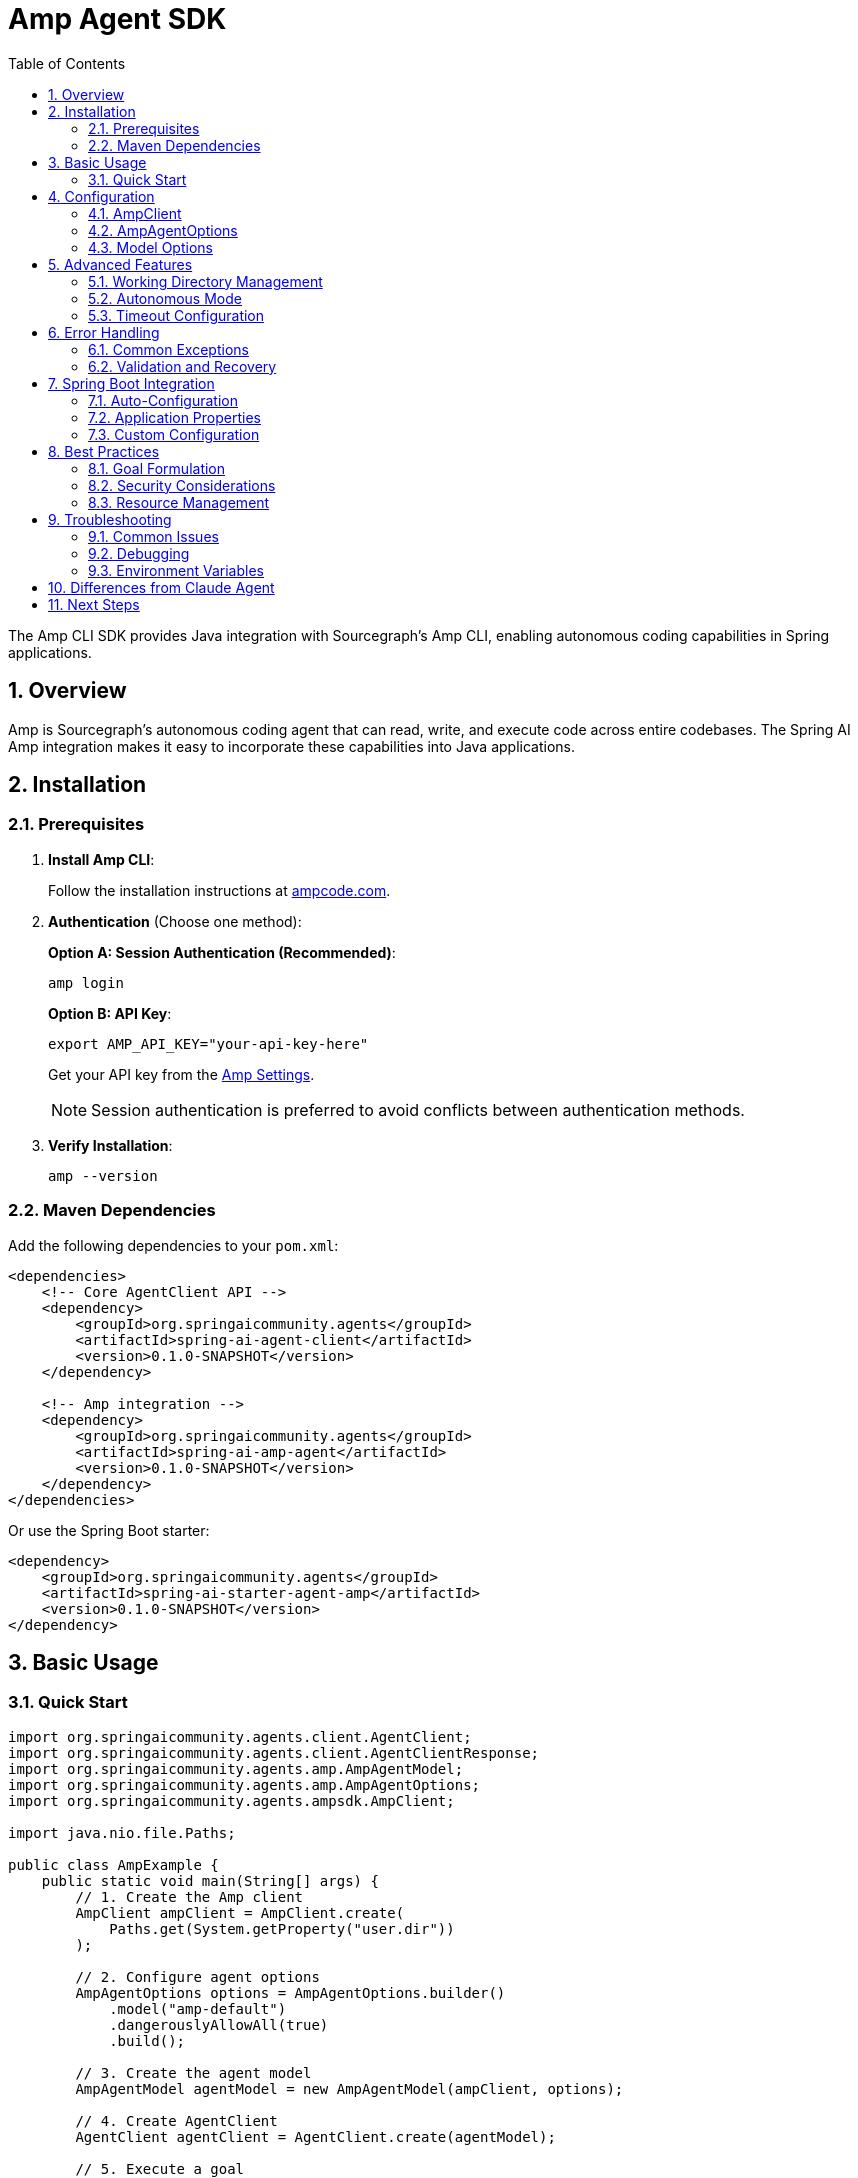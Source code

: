 = Amp Agent SDK
:page-title: Amp Agent SDK Documentation
:toc: left
:tabsize: 2
:sectnums:

The Amp CLI SDK provides Java integration with Sourcegraph's Amp CLI, enabling autonomous coding capabilities in Spring applications.

== Overview

Amp is Sourcegraph's autonomous coding agent that can read, write, and execute code across entire codebases. The Spring AI Amp integration makes it easy to incorporate these capabilities into Java applications.

== Installation

=== Prerequisites

1. **Install Amp CLI**:
+
Follow the installation instructions at https://ampcode.com/[ampcode.com].

2. **Authentication** (Choose one method):
+
**Option A: Session Authentication (Recommended)**:
+
[source,bash]
----
amp login
----
+
**Option B: API Key**:
+
[source,bash]
----
export AMP_API_KEY="your-api-key-here"
----
+
Get your API key from the https://ampcode.com/settings[Amp Settings].
+
NOTE: Session authentication is preferred to avoid conflicts between authentication methods.

3. **Verify Installation**:
+
[source,bash]
----
amp --version
----

=== Maven Dependencies

Add the following dependencies to your `pom.xml`:

[source,xml]
----
<dependencies>
    <!-- Core AgentClient API -->
    <dependency>
        <groupId>org.springaicommunity.agents</groupId>
        <artifactId>spring-ai-agent-client</artifactId>
        <version>0.1.0-SNAPSHOT</version>
    </dependency>

    <!-- Amp integration -->
    <dependency>
        <groupId>org.springaicommunity.agents</groupId>
        <artifactId>spring-ai-amp-agent</artifactId>
        <version>0.1.0-SNAPSHOT</version>
    </dependency>
</dependencies>
----

Or use the Spring Boot starter:

[source,xml]
----
<dependency>
    <groupId>org.springaicommunity.agents</groupId>
    <artifactId>spring-ai-starter-agent-amp</artifactId>
    <version>0.1.0-SNAPSHOT</version>
</dependency>
----

== Basic Usage

=== Quick Start

[source,java]
----
import org.springaicommunity.agents.client.AgentClient;
import org.springaicommunity.agents.client.AgentClientResponse;
import org.springaicommunity.agents.amp.AmpAgentModel;
import org.springaicommunity.agents.amp.AmpAgentOptions;
import org.springaicommunity.agents.ampsdk.AmpClient;

import java.nio.file.Paths;

public class AmpExample {
    public static void main(String[] args) {
        // 1. Create the Amp client
        AmpClient ampClient = AmpClient.create(
            Paths.get(System.getProperty("user.dir"))
        );

        // 2. Configure agent options
        AmpAgentOptions options = AmpAgentOptions.builder()
            .model("amp-default")
            .dangerouslyAllowAll(true)
            .build();

        // 3. Create the agent model
        AmpAgentModel agentModel = new AmpAgentModel(ampClient, options);

        // 4. Create AgentClient
        AgentClient agentClient = AgentClient.create(agentModel);

        // 5. Execute a goal
        AgentClientResponse response = agentClient.run(
            "Create a simple Calculator class with add, subtract, multiply, and divide methods"
        );

        System.out.println("Result: " + response.getResult());
        System.out.println("Success: " + response.isSuccessful());
    }
}
----

== Configuration

=== AmpClient

The `AmpClient` manages communication with the Amp CLI:

[source,java]
----
// Create with default working directory
AmpClient client = AmpClient.create();

// Create with specific working directory
Path projectPath = Paths.get("/path/to/project");
AmpClient client = AmpClient.create(projectPath);

// Create with custom Amp CLI path
AmpClient client = AmpClient.create(
    projectPath,
    "/custom/path/to/amp"
);
----

=== AmpAgentOptions

Configure Amp-specific behavior:

[source,java]
----
AmpAgentOptions options = AmpAgentOptions.builder()
    // Model selection (currently only amp-default available)
    .model("amp-default")

    // Execution settings
    .dangerouslyAllowAll(true)            // Allow modifications
    .timeout(Duration.ofMinutes(10))      // Execution timeout

    // CLI path (for non-standard installations)
    .executablePath("/custom/path/to/amp")

    .build();
----

=== Model Options

Currently available models:

[cols="1,2,1"]
|===
|Model |Description |Best For

|`amp-default`
|Default Amp model with full coding capabilities
|General-purpose coding tasks, refactoring, debugging
|===

NOTE: Amp uses Sourcegraph's models optimized for code understanding and generation.

== Advanced Features

=== Working Directory Management

Amp operates within a specific directory context:

[source,java]
----
// Configure working directory via client
AmpClient client = AmpClient.create(
    Paths.get("/path/to/microservice")
);

// Or via AgentClient fluent API
AgentClientResponse response = agentClient
    .goal("Add validation to the UserController")
    .workingDirectory("/path/to/microservice")
    .run();
----

=== Autonomous Mode

Control whether Amp can make changes without confirmation:

[source,java]
----
// Development mode - allow changes
AmpAgentOptions devOptions = AmpAgentOptions.builder()
    .dangerouslyAllowAll(true)
    .build();

// Analysis mode - read-only
AmpAgentOptions analysisOptions = AmpAgentOptions.builder()
    .dangerouslyAllowAll(false)
    .build();
----

CAUTION: The `dangerouslyAllowAll` option allows Amp to execute commands and make file changes without prompting. Use with caution in production environments.

=== Timeout Configuration

Set appropriate timeouts for different goal complexities:

[source,java]
----
// Quick tasks
AmpAgentOptions quickOptions = AmpAgentOptions.builder()
    .timeout(Duration.ofMinutes(2))
    .build();

// Complex refactoring
AmpAgentOptions complexOptions = AmpAgentOptions.builder()
    .timeout(Duration.ofMinutes(30))
    .build();
----

== Error Handling

=== Common Exceptions

[source,java]
----
import org.springaicommunity.agents.ampsdk.exceptions.AmpSDKException;

try {
    AgentClientResponse response = agentClient.run("Complex refactoring goal");

    if (!response.isSuccessful()) {
        System.err.println("Goal failed: " + response.getResult());
    }

} catch (AmpSDKException e) {
    // Amp CLI process failed
    System.err.println("Amp execution error: " + e.getMessage());

} catch (RuntimeException e) {
    // Other runtime errors (timeout, etc.)
    System.err.println("Unexpected error: " + e.getMessage());
}
----

=== Validation and Recovery

[source,java]
----
@Service
public class AmpService {

    private final AgentClient agentClient;

    public AmpService(AgentClient agentClient) {
        this.agentClient = agentClient;
    }

    public String refactorCode(String className, String requirements) {
        // Validate inputs
        if (className == null || className.trim().isEmpty()) {
            throw new IllegalArgumentException("Class name is required");
        }

        try {
            // First, analyze the code
            AgentClientResponse analysis = agentClient
                .goal("Analyze " + className + " and suggest improvements")
                .options(AmpAgentOptions.builder()
                    .dangerouslyAllowAll(false) // Read-only
                    .build())
                .run();

            if (!analysis.isSuccessful()) {
                throw new ServiceException("Analysis failed: " + analysis.getResult());
            }

            // Then perform refactoring
            AgentClientResponse refactoring = agentClient
                .goal("Refactor " + className + " based on: " + requirements)
                .options(AmpAgentOptions.builder()
                    .dangerouslyAllowAll(true) // Allow modifications
                    .build())
                .run();

            return refactoring.getResult();

        } catch (Exception e) {
            // Log error and return meaningful message
            log.error("Refactoring failed for class: {}", className, e);
            throw new ServiceException("Unable to refactor " + className + ": " + e.getMessage());
        }
    }
}
----

== Spring Boot Integration

=== Auto-Configuration

The Spring Boot starter provides automatic configuration:

[source,java]
----
@SpringBootApplication
public class Application {

    public static void main(String[] args) {
        SpringApplication.run(Application.class, args);
    }

    // AmpClient, AmpAgentModel, and AgentClient are auto-configured

    @Bean
    public CommandLineRunner demo(AgentClient agentClient) {
        return args -> {
            AgentClientResponse response = agentClient.run(
                "Create a REST controller for managing users"
            );
            System.out.println(response.getResult());
        };
    }
}
----

=== Application Properties

Configure Amp via `application.yml`:

[source,yaml]
----
spring:
  ai:
    agents:
      amp:
        model: amp-default
        timeout: PT10M
        dangerously-allow-all: false
        executable-path: /custom/path/to/amp  # Optional
----

Or `application.properties`:

[source,properties]
----
spring.ai.agents.amp.model=amp-default
spring.ai.agents.amp.timeout=PT10M
spring.ai.agents.amp.dangerously-allow-all=false
spring.ai.agents.amp.executable-path=/custom/path/to/amp
----

=== Custom Configuration

Override auto-configuration with custom beans:

[source,java]
----
@Configuration
public class AmpConfiguration {

    @Bean
    public AmpAgentOptions customAmpOptions() {
        return AmpAgentOptions.builder()
            .model("amp-default")
            .dangerouslyAllowAll(true)
            .timeout(Duration.ofMinutes(15))
            .build();
    }

    @Bean
    public AmpClient customAmpClient() {
        return AmpClient.create(
            Paths.get("/path/to/project"),
            "/custom/path/to/amp"
        );
    }
}
----

== Best Practices

=== Goal Formulation

Write specific, actionable goals for Amp:

[source,java]
----
// Good: Specific and contextual
agentClient.run("Add input validation to UserController.createUser() method using Bean Validation annotations");

// Good: Clear scope and requirements
agentClient.run("Refactor PaymentService to use the Strategy pattern for different payment processors");

// Avoid: Vague requests
agentClient.run("Fix the code");

// Avoid: Overly broad scope
agentClient.run("Rewrite the entire application");
----

=== Security Considerations

Always be cautious with autonomous mode in production:

[source,java]
----
@Profile("development")
@Configuration
public class DevelopmentAmpConfig {

    @Bean
    public AmpAgentOptions devAmpOptions() {
        return AmpAgentOptions.builder()
            .dangerouslyAllowAll(true) // OK for development
            .build();
    }
}

@Profile("production")
@Configuration
public class ProductionAmpConfig {

    @Bean
    public AmpAgentOptions prodAmpOptions() {
        return AmpAgentOptions.builder()
            .dangerouslyAllowAll(false) // Safe for production
            .build();
    }
}
----

=== Resource Management

Monitor and limit resource usage:

[source,java]
----
@Component
public class AmpMonitor {

    private final MeterRegistry meterRegistry;
    private final AgentClient agentClient;

    public AmpMonitor(MeterRegistry meterRegistry, AgentClient agentClient) {
        this.meterRegistry = meterRegistry;
        this.agentClient = agentClient;
    }

    public String executeWithMetrics(String goal) {
        return Timer.Sample.start(meterRegistry)
            .stop(Timer.builder("amp.goal.duration")
                .tag("goal", goal.substring(0, Math.min(goal.length(), 50)))
                .register(meterRegistry))
            .recordCallable(() -> {
                Counter.builder("amp.goal.count").register(meterRegistry).increment();

                AgentClientResponse response = agentClient.run(goal);

                Counter.builder("amp.goal.result")
                    .tag("success", String.valueOf(response.isSuccessful()))
                    .register(meterRegistry)
                    .increment();

                return response.getResult();
            });
    }
}
----

== Troubleshooting

=== Common Issues

**Amp CLI Not Found**

Ensure Amp is installed and in your PATH:

[source,bash]
----
# Verify installation
amp --version

# Check PATH
which amp  # macOS/Linux
where amp  # Windows

# Set AMP_CLI_PATH for custom installation
export AMP_CLI_PATH=/path/to/amp
----

**API Key Issues**

Verify your API key configuration:

[source,bash]
----
# Check environment variable
echo $AMP_API_KEY

# Test with Amp CLI directly
amp --help

# Or use session authentication
amp login
----

**Permission Denied**

Ensure proper file permissions in working directory:

[source,bash]
----
# Check directory permissions
ls -la /path/to/project

# Fix if needed
chmod -R u+rw /path/to/project
----

**Timeout Issues**

Increase timeout for complex tasks:

[source,java]
----
AmpAgentOptions options = AmpAgentOptions.builder()
    .timeout(Duration.ofMinutes(30)) // Longer timeout
    .build();
----

**Stdin Prompt Issues**

Amp requires prompts to be passed via stdin (not command-line arguments). The SDK handles this automatically, but if you encounter issues:

[source,bash]
----
# Test manually
echo "Create a file test.txt" | amp --dangerously-allow-all -x
----

=== Debugging

Enable debug logging to troubleshoot issues:

[source,yaml]
----
logging:
  level:
    org.springaicommunity.agents.amp: DEBUG
    org.springaicommunity.agents.ampsdk: DEBUG
    org.springaicommunity.agents.client: DEBUG
----

=== Environment Variables

Key environment variables for testing and configuration:

[cols="1,2"]
|===
|Variable |Purpose

|`AMP_API_KEY`
|Amp API key for authentication (alternative to `amp login`)

|`AMP_CLI_PATH`
|Custom path to Amp CLI executable (for non-standard installations)
|===

== Differences from Claude Agent

If you're familiar with the Claude Agent integration, note these differences:

[cols="1,1,1"]
|===
|Feature |Claude |Amp

|Authentication
|`claude auth login` or `ANTHROPIC_API_KEY`
|`amp login` or `AMP_API_KEY`

|Autonomous mode flag
|`yolo(true)`
|`dangerouslyAllowAll(true)`

|Prompt passing
|Command-line argument
|Stdin (handled automatically by SDK)

|Model selection
|Multiple models (Sonnet, Haiku, Opus)
|Currently `amp-default` only

|Default timeout
|5 minutes
|3 minutes
|===

== Next Steps

* Learn about other agent integrations in xref:api/claude-code-sdk.adoc[Claude Agent SDK]
* See practical examples in xref:samples.adoc[Sample Agents]
* Compare with the standard API in xref:api/agentclient-vs-chatclient.adoc[AgentClient vs ChatClient]
